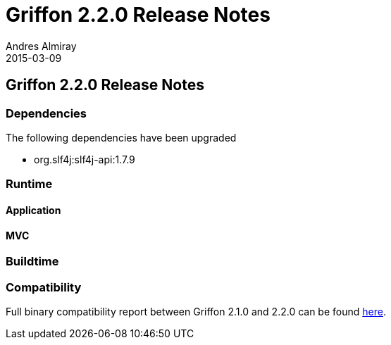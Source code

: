 = Griffon 2.2.0 Release Notes
Andres Almiray
2015-03-09
:jbake-type: post
:jbake-status: published
:category: releasenotes
:idprefix:
:linkattrs:
:path-griffon-core: /guide/2.2.0/api/griffon/core

== Griffon 2.2.0 Release Notes

=== Dependencies

The following dependencies have been upgraded

 * org.slf4j:slf4j-api:1.7.9

=== Runtime

==== Application

==== MVC

=== Buildtime

=== Compatibility

Full binary compatibility report between Griffon 2.1.0 and 2.2.0 can be found
link:../reports/2.2.0/compatibility-report.html[here].
